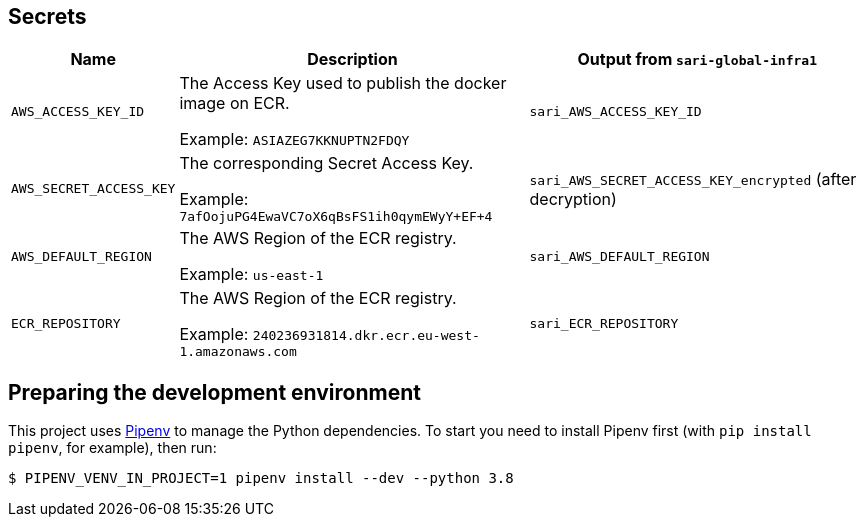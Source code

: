 == Secrets

[%header,cols="1m,3,3"]
|===
| Name
| Description
| Output from `sari-global-infra1`

| AWS_ACCESS_KEY_ID
| The Access Key used to publish the docker image on ECR.

Example: `ASIAZEG7KKNUPTN2FDQY`
| `sari_AWS_ACCESS_KEY_ID`

| AWS_SECRET_ACCESS_KEY
| The corresponding Secret Access Key.

Example: `7afOojuPG4EwaVC7oX6qBsFS1ih0qymEWyY+EF+4`
| `sari_AWS_SECRET_ACCESS_KEY_encrypted` (after decryption)

| AWS_DEFAULT_REGION
| The AWS Region of the ECR registry.

Example: `us-east-1`
| `sari_AWS_DEFAULT_REGION`

| ECR_REPOSITORY
| The AWS Region of the ECR registry.

Example: `240236931814.dkr.ecr.eu-west-1.amazonaws.com`
| `sari_ECR_REPOSITORY`
|===

== Preparing the development environment

This project uses https://github.com/pypa/pipenv[Pipenv] to manage the Python dependencies. To start you need to
install Pipenv first (with `pip install pipenv`, for example), then run:

----
$ PIPENV_VENV_IN_PROJECT=1 pipenv install --dev --python 3.8
----
